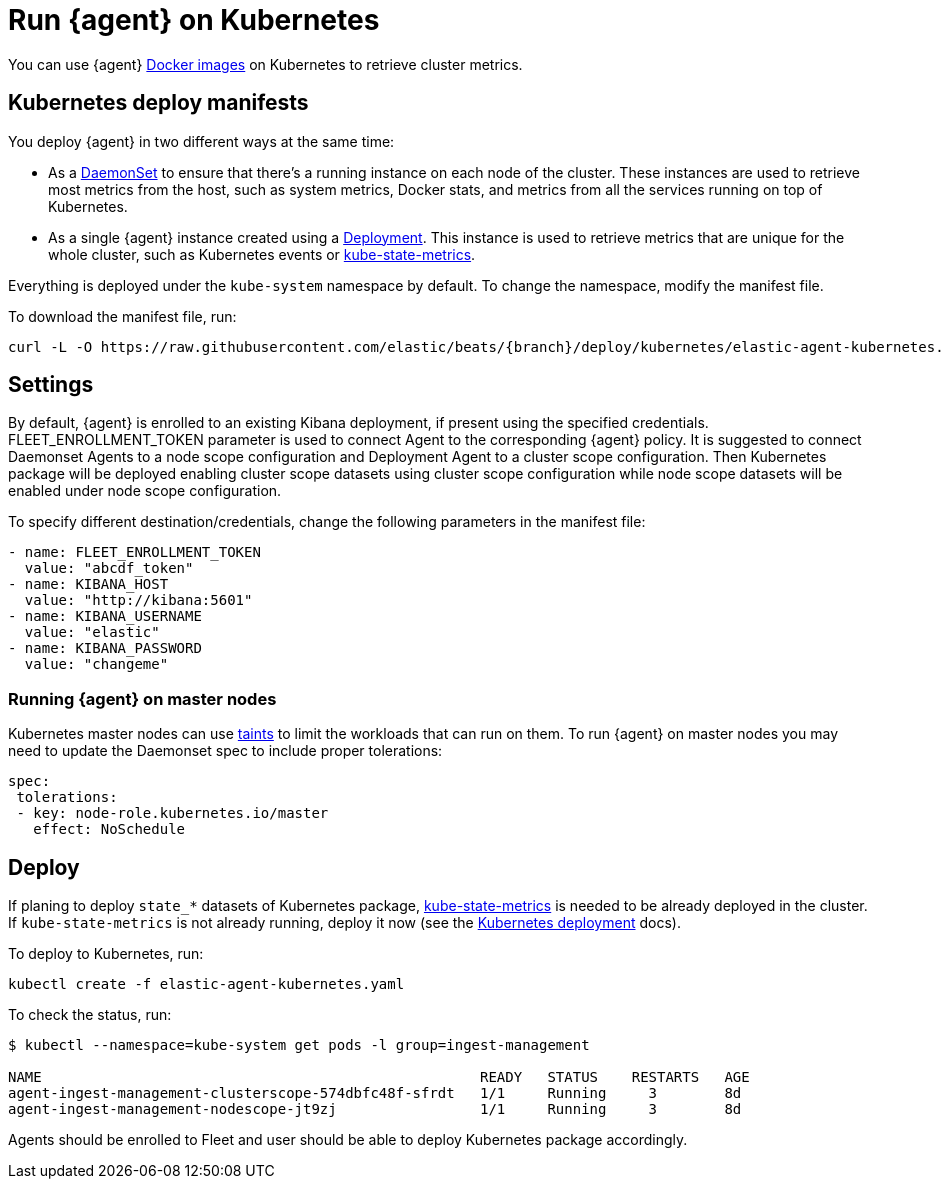 [[running-on-kubernetes]]
[role="xpack"]
= Run {agent} on Kubernetes

You can use {agent} https://www.docker.elastic.co/r/beats/elastic-agent[Docker images] on Kubernetes to
retrieve cluster metrics.

ifeval::["{release-state}"=="unreleased"]

However, version {version} of {agent} has not yet been
released, so no Docker image is currently available for this version.

endif::[]


[discrete]
== Kubernetes deploy manifests

You deploy {agent} in two different ways at the same time:

* As a https://kubernetes.io/docs/concepts/workloads/controllers/daemonset/[DaemonSet]
to ensure that there's a running instance on each node of the cluster. These
instances are used to retrieve most metrics from the host, such as system
metrics, Docker stats, and metrics from all the services running on top of
Kubernetes.

* As a single {agent} instance created using a https://kubernetes.io/docs/concepts/workloads/controllers/Deployment/[Deployment].
This instance is used to retrieve metrics that are unique for the whole
cluster, such as Kubernetes events or
https://github.com/kubernetes/kube-state-metrics[kube-state-metrics].

Everything is deployed under the `kube-system` namespace by default. To change
the namespace, modify the manifest file.

To download the manifest file, run:

["source", "sh", subs="attributes"]
------------------------------------------------
curl -L -O https://raw.githubusercontent.com/elastic/beats/{branch}/deploy/kubernetes/elastic-agent-kubernetes.yaml
------------------------------------------------

[discrete]
== Settings

By default, {agent} is enrolled to an existing Kibana deployment,
if present using the specified credentials. FLEET_ENROLLMENT_TOKEN parameter is used to connect Agent to the
corresponding {agent} policy. It is suggested to connect Daemonset Agents to a node scope configuration
and Deployment Agent to a cluster scope configuration. Then Kubernetes package will be deployed enabling cluster scope
datasets using cluster scope configuration while node scope datasets will be enabled under node scope configuration.

To specify different destination/credentials,
change the following parameters in the manifest file:

[source,yaml]
------------------------------------------------
- name: FLEET_ENROLLMENT_TOKEN
  value: "abcdf_token"
- name: KIBANA_HOST
  value: "http://kibana:5601"
- name: KIBANA_USERNAME
  value: "elastic"
- name: KIBANA_PASSWORD
  value: "changeme"
------------------------------------------------

[discrete]
=== Running {agent} on master nodes

Kubernetes master nodes can use https://kubernetes.io/docs/concepts/configuration/taint-and-toleration/[taints]
to limit the workloads that can run on them. To run {agent} on master nodes you may need to
update the Daemonset spec to include proper tolerations:

[source,yaml]
------------------------------------------------
spec:
 tolerations:
 - key: node-role.kubernetes.io/master
   effect: NoSchedule
------------------------------------------------


[discrete]
== Deploy

If planing to deploy `state_*` datasets of Kubernetes package,
https://github.com/kubernetes/kube-state-metrics#usage[kube-state-metrics] is needed to be already deployed
in the cluster. If `kube-state-metrics` is not already running, deploy it now (see the
https://github.com/kubernetes/kube-state-metrics#kubernetes-deployment[Kubernetes
deployment] docs).

To deploy to Kubernetes, run:

["source", "sh", subs="attributes"]
------------------------------------------------
kubectl create -f elastic-agent-kubernetes.yaml
------------------------------------------------

To check the status, run:

["source", "sh", subs="attributes"]
------------------------------------------------
$ kubectl --namespace=kube-system get pods -l group=ingest-management

NAME                                                    READY   STATUS    RESTARTS   AGE
agent-ingest-management-clusterscope-574dbfc48f-sfrdt   1/1     Running     3        8d
agent-ingest-management-nodescope-jt9zj                 1/1     Running     3        8d
------------------------------------------------

Agents should be enrolled to Fleet and user should be able to deploy Kubernetes package accordingly.
